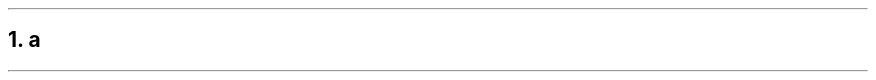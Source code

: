 .NH 1
a \c
.pdfhref W -D foo.com -- abc \fBnested image\fR (Image: \fIfoo.jpg\fR)
.pdfhref O 1 a abc nested image
.pdfhref M a-abc-nested-image
